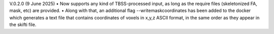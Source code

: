 V.0.2.0 (9 June 2025)
•	Now supports any kind of TBSS-processed input, as long as the require files (skeletonized FA, mask, etc) are provided.
•	Along with that, an additional flag --writemaskcoordinates has been added to the docker which generates a text file that contains coordinates of voxels in x,y,z ASCII format, in the same order as they appear in the skifti file.
